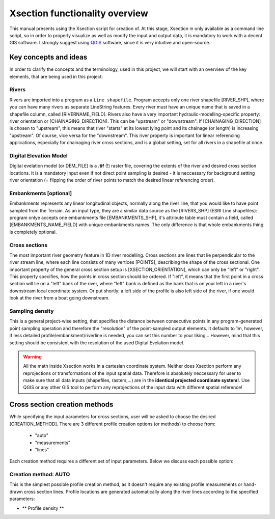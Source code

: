 
===============================
Xsection functionality overview
===============================

This manual presents using the Xsection script for creation of. At this stage, Xsection in only available as a command
line script, so in order to properly visualize as well as modify the input and output data, it is mandatory to work with
a decent GIS software. I strongly suggest using `QGIS`_ software, since it is very intuitive and open-source.


----------------------
Key concepts and ideas
----------------------

In order to clarify the concepts and the terminology, used in this project, we will start with an overview of the key
elements, that are being used in this project:

Rivers
------

Rivers are imported into a program as a ``Line shapefile``. Program accepts only one river shapefile [RIVER_SHP],
where you can have many rivers as separate LineString features. Every river must have an unique name that is saved
in a shapefile column, called [RIVERNAME_FIELD]. Rivers also have a very important hydraulic-modelling-specific property:
river orientation or [CHAINAGING_DIRECTION]. This can be "upstream" or "downstream". If [CHAINAGING_DIRECTION] is chosen
to "upstream", this means that river "starts" at its lowest lying point and its chainage (or length) is increasing "upstream".
Of course, vice versa for the "downstream". This river property is important for linear referencing applications, especially
for chainaging river cross sections, and is a global setting, set for all rivers in a shapefile at once.


Digital Elevation Model
-----------------------

Digital evelation model (or DEM_FILE) is a **.tif** (!) raster file, covering the extents of the river and desired cross
section locations. It is a mandatory input even if not direct point sampling is desired - it is neccessary for background
setting river orientation (= flipping the order of river points to match the desired linear referencing order).


Embankments [optional]
----------------------

Embankments represents any linear longitudinal objects, normally along the river line, that you would like to have point
sampled from the Terrain. As an input type, they are a similar data source as the [RIVERS_SHP] (ESRI Line shapefiles):
program onlye accepts one embankments file [EMBANKMENTS_SHP], it's attribute table must contain a field, called
[EMBANKMENTS_NAME_FIELD] with unique embankments names. The only difference is that whole embankments thing is completely
optional.

Cross sections
--------------

The most important river geometry feature in 1D river modelling. Cross sections are lines that lie perpendicular to the
river stream line, where each line consists of many vertices [POINTS], describing the shape of the cross sectional.
One important property of the general cross section setup is [XSECTION_ORIENTATION], which can only be "left" or "right".
This property specifies, how the points in cross section should be ordered. If "left", it means that the first point in
a cross section will lie on a "left" bank of the river, where "left" bank is defined as the bank that is on your left in
a river's downstream local coordinate system. Or put shortly: a left side of the profile is also left side of the river,
if one would look at the river from a boat going downstream.


Sampling density
----------------

This is a general project-wise setting, that specifies the distance between consecutive points in any program-generated
point sampling operation and therefore the "resolution" of the point-sampled output elements. It defaults to 1m,
however, if less detailed profile/embankment/riverline is needed, you can set this number to your liking... However,
mind that this setting should be consistent with the resolution of the used Digital Evelation model.


.. figure:: img/concept_overview.png
   :align: center



.. warning:: All the math inside Xsection works in a cartesian coordinate system. Neither does Xsection perform any
            reprojections or transformations of the input spatial data. Therefore is absolutely neccessary
            for user to make sure that all data inputs (shapefiles, rasters,...) are in the **identical projected coordinate system!**.
            Use QGIS or any other GIS tool to perform any reprojections of the input data with different spatial reference!



------------------------------
Cross section creation methods
------------------------------

While specifying the input parameters for cross sections, user will be asked to choose the desired [CREATION_METHOD].
There are 3 different profile creation options (or methods) to choose from:
   - "auto"
   - "measurements"
   - "lines"

Each creation method requires a different set of input parameters. Below we discuss each possible option:


Creation method: AUTO
---------------------

This is the simplest possible profile creation method, as it doesn't require any existing profile measurements or
hand-drawn cross section lines. Profile locations are generated automatically along the river lines according to the
specified parameters:

- ** Profile density **



.. figure:: img/auto_creation_overview.png
   :aling: center




.. _QGIS: http://www.qgis.org/en/site/forusers/download.html
